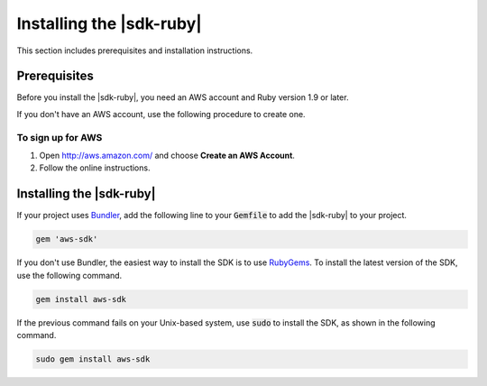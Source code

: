 .. Copyright 2010-2017 Amazon.com, Inc. or its affiliates. All Rights Reserved.

   This work is licensed under a Creative Commons Attribution-NonCommercial-ShareAlike 4.0
   International License (the "License"). You may not use this file except in compliance with the
   License. A copy of the License is located at http://creativecommons.org/licenses/by-nc-sa/4.0/.

   This file is distributed on an "AS IS" BASIS, WITHOUT WARRANTIES OR CONDITIONS OF ANY KIND,
   either express or implied. See the License for the specific language governing permissions and
   limitations under the License.

.. _aws-ruby-sdk-setup-install:

#########################
Installing the |sdk-ruby|
#########################

This section includes prerequisites and installation instructions.

.. _aws-ruby-sdk-prerequisites:

Prerequisites
=============

Before you install the |sdk-ruby|, you need an AWS account and Ruby version 1.9 or later.

If you don't have an AWS account, use the following procedure to create one.

To sign up for AWS
------------------

1. Open http://aws.amazon.com/ and choose **Create an AWS Account**.

2. Follow the online instructions.

Installing the |sdk-ruby|
=========================

If your project uses `Bundler <http://bundler.io/>`_, add the following line to your :code:`Gemfile`
to add the |sdk-ruby| to your project.

.. code-block:: none

    gem 'aws-sdk'

If you don't use Bundler, the easiest way to install the SDK is to use `RubyGems
<https://rubygems.org/gems/aws-sdk/>`_. To install the latest version of the SDK, use the following
command.

.. code-block:: none

    gem install aws-sdk

If the previous command fails on your Unix-based system, use :code:`sudo` to install the SDK, as
shown in the following command.

.. code-block:: none

    sudo gem install aws-sdk
